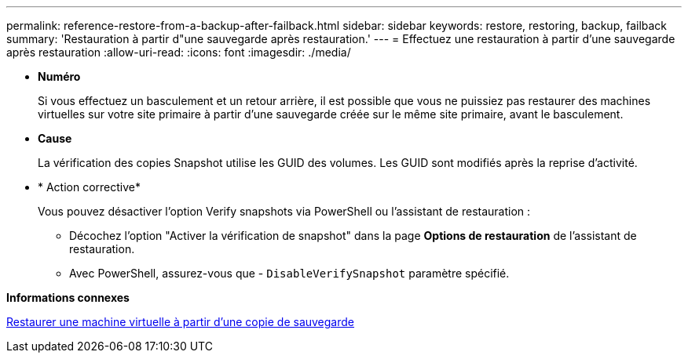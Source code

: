 ---
permalink: reference-restore-from-a-backup-after-failback.html 
sidebar: sidebar 
keywords: restore, restoring, backup, failback 
summary: 'Restauration à partir d"une sauvegarde après restauration.' 
---
= Effectuez une restauration à partir d'une sauvegarde après restauration
:allow-uri-read: 
:icons: font
:imagesdir: ./media/


[role="lead"]
* *Numéro*
+
Si vous effectuez un basculement et un retour arrière, il est possible que vous ne puissiez pas restaurer des machines virtuelles sur votre site primaire à partir d'une sauvegarde créée sur le même site primaire, avant le basculement.

* *Cause*
+
La vérification des copies Snapshot utilise les GUID des volumes. Les GUID sont modifiés après la reprise d'activité.

* * Action corrective*
+
Vous pouvez désactiver l'option Verify snapshots via PowerShell ou l'assistant de restauration :

+
** Décochez l'option "Activer la vérification de snapshot" dans la page *Options de restauration* de l'assistant de restauration.
** Avec PowerShell, assurez-vous que - `DisableVerifySnapshot` paramètre spécifié.




*Informations connexes*

xref:task-restore-a-virtual-machine-from-a-backup-copy.adoc[Restaurer une machine virtuelle à partir d'une copie de sauvegarde]
